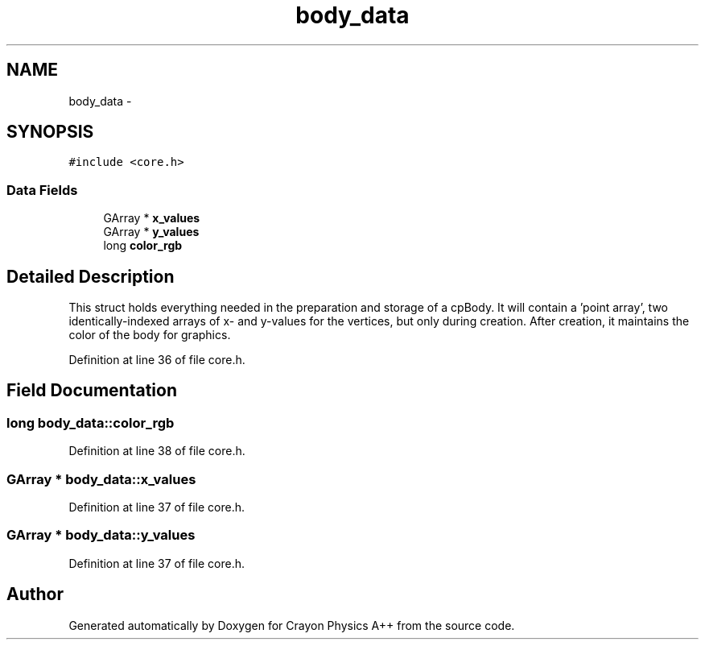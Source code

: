 .TH "body_data" 3 "Fri Mar 1 2013" "Crayon Physics A++" \" -*- nroff -*-
.ad l
.nh
.SH NAME
body_data \- 
.SH SYNOPSIS
.br
.PP
.PP
\fC#include <core\&.h>\fP
.SS "Data Fields"

.in +1c
.ti -1c
.RI "GArray * \fBx_values\fP"
.br
.ti -1c
.RI "GArray * \fBy_values\fP"
.br
.ti -1c
.RI "long \fBcolor_rgb\fP"
.br
.in -1c
.SH "Detailed Description"
.PP 
This struct holds everything needed in the preparation and storage of a cpBody\&. It will contain a 'point array', two identically-indexed arrays of x- and y-values for the vertices, but only during creation\&. After creation, it maintains the color of the body for graphics\&. 
.PP
Definition at line 36 of file core\&.h\&.
.SH "Field Documentation"
.PP 
.SS "long body_data::color_rgb"

.PP
Definition at line 38 of file core\&.h\&.
.SS "GArray * body_data::x_values"

.PP
Definition at line 37 of file core\&.h\&.
.SS "GArray * body_data::y_values"

.PP
Definition at line 37 of file core\&.h\&.

.SH "Author"
.PP 
Generated automatically by Doxygen for Crayon Physics A++ from the source code\&.
